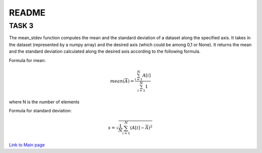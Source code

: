 ******
README
******

TASK 3
######

The mean_stdev function computes the mean and the standard deviation of a dataset along the specified axis. It takes in the dataset (represented by a numpy array) and the desired axis (which could be among 0,1 or None). It returns the mean and the standard deviation calculated along the desired axis according to the following formula.

Formula for mean:

.. math::

   mean(\overline{A}) = \frac{ \sum_{i=1}^{N}A[i]}{\sum_{i=1}^{N}1}

where N is the number of elements

Formula for standard deviation:

.. math::

    s = \sqrt{\frac{1}{N} \sum_{i=1}^N (A[i] - \overline{A})^2}

`Link to Main page <index.html>`_
